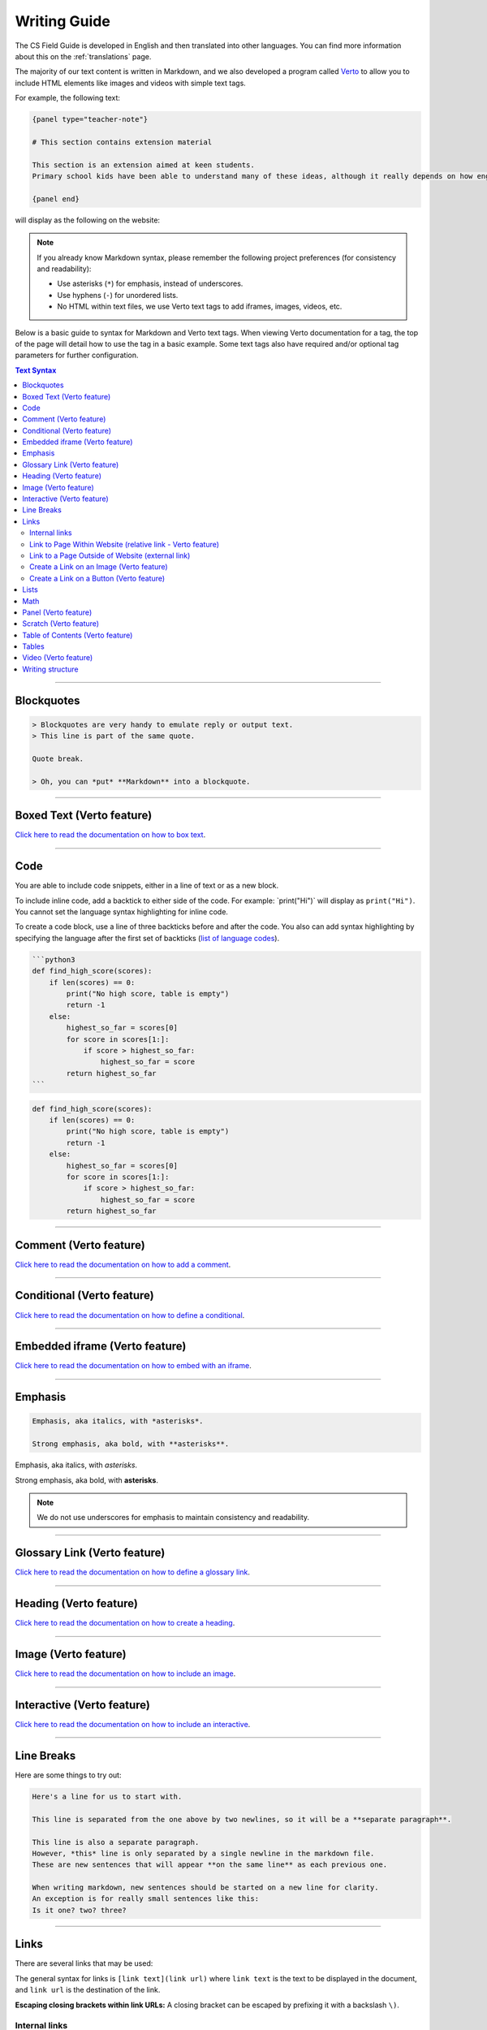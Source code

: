 Writing Guide
##############################################################################

The CS Field Guide is developed in English and then translated into other languages.
You can find more information about this on the :ref:`translations` page.

The majority of our text content is written in Markdown, and we also developed
a program called `Verto`_ to allow you to include HTML elements like images and
videos with simple text tags.

For example, the following text:

.. code-block:: none

  {panel type="teacher-note"}

  # This section contains extension material

  This section is an extension aimed at keen students.
  Primary school kids have been able to understand many of these ideas, although it really depends on how engaged the students are with the material.

  {panel end}

will display as the following on the website:

.. image:: ../_static/img/teacher_note.png
  :alt: An image showing the above Markdown syntax rendered as HTML

.. note::

  If you already know Markdown syntax, please remember the following project
  preferences (for consistency and readability):

  - Use asterisks (``*``) for emphasis, instead of underscores.
  - Use hyphens (``-``) for unordered lists.
  - No HTML within text files, we use Verto text tags to add iframes,
    images, videos, etc.

Below is a basic guide to syntax for Markdown and Verto text tags.
When viewing Verto documentation for a tag, the top of the page will detail how to use the tag in a basic example.
Some text tags also have required and/or optional tag parameters for further configuration.

.. contents:: Text Syntax
  :local:

------------------------------------------------------------------------------

Blockquotes
==============================================================================

.. code-block:: none

  > Blockquotes are very handy to emulate reply or output text.
  > This line is part of the same quote.

  Quote break.

  > Oh, you can *put* **Markdown** into a blockquote.

.. raw:: html
  :file: ../_static/html_snippets/markdown_example_blockquote.html

------------------------------------------------------------------------------

Boxed Text (Verto feature)
==============================================================================

`Click here to read the documentation on how to box text`_.

------------------------------------------------------------------------------

Code
==============================================================================

You are able to include code snippets, either in a line of text or as a new block.

To include inline code, add a backtick to either side of the code.
For example: \`print("Hi")\` will display as ``print("Hi")``.
You cannot set the language syntax highlighting for inline code.

To create a code block, use a line of three backticks before and after the code.
You also can add syntax highlighting by specifying the language after the first set of backticks (`list of language codes`_).

.. code-block:: none

  ```python3
  def find_high_score(scores):
      if len(scores) == 0:
          print("No high score, table is empty")
          return -1
      else:
          highest_so_far = scores[0]
          for score in scores[1:]:
              if score > highest_so_far:
                  highest_so_far = score
          return highest_so_far
  ```

.. code-block:: python3

  def find_high_score(scores):
      if len(scores) == 0:
          print("No high score, table is empty")
          return -1
      else:
          highest_so_far = scores[0]
          for score in scores[1:]:
              if score > highest_so_far:
                  highest_so_far = score
          return highest_so_far

------------------------------------------------------------------------------

Comment (Verto feature)
==============================================================================

`Click here to read the documentation on how to add a comment`_.

------------------------------------------------------------------------------

Conditional (Verto feature)
==============================================================================

`Click here to read the documentation on how to define a conditional`_.

------------------------------------------------------------------------------

Embedded iframe (Verto feature)
==============================================================================

`Click here to read the documentation on how to embed with an iframe`_.

------------------------------------------------------------------------------

Emphasis
==============================================================================

.. code-block:: none

  Emphasis, aka italics, with *asterisks*.

  Strong emphasis, aka bold, with **asterisks**.

Emphasis, aka italics, with *asterisks*.

Strong emphasis, aka bold, with **asterisks**.

.. note::

  We do not use underscores for emphasis to maintain consistency and readability.

------------------------------------------------------------------------------

Glossary Link (Verto feature)
==============================================================================

`Click here to read the documentation on how to define a glossary link`_.

------------------------------------------------------------------------------

Heading (Verto feature)
==============================================================================

`Click here to read the documentation on how to create a heading`_.

------------------------------------------------------------------------------

Image (Verto feature)
==============================================================================

`Click here to read the documentation on how to include an image`_.

------------------------------------------------------------------------------

.. _writing-guide-interactive:

Interactive (Verto feature)
==============================================================================

`Click here to read the documentation on how to include an interactive`_.

------------------------------------------------------------------------------

Line Breaks
==============================================================================

Here are some things to try out:

.. code-block:: none

  Here's a line for us to start with.

  This line is separated from the one above by two newlines, so it will be a **separate paragraph**.

  This line is also a separate paragraph.
  However, *this* line is only separated by a single newline in the markdown file.
  These are new sentences that will appear **on the same line** as each previous one.

  When writing markdown, new sentences should be started on a new line for clarity.
  An exception is for really small sentences like this:
  Is it one? two? three?

.. raw:: html
  :file: ../_static/html_snippets/markdown_example_line_break.html

------------------------------------------------------------------------------

Links
==============================================================================

There are several links that may be used:

The general syntax for links is ``[link text](link url)`` where ``link text`` is the text to be displayed in the document, and ``link url`` is the destination of the link.

**Escaping closing brackets within link URLs:** A closing bracket can be escaped by prefixing it with a backslash ``\)``.

Internal links
------------------------------------------------------------------------------

These are links to pages within the CS Field Guide website.
These links will not work when viewed in a Markdown renderer, however these will function properly when converted to HTML and viewed on the website.

Link to Page Within Website (relative link - Verto feature)
------------------------------------------------------------------------------

You can refer to a chapter page with the following syntax:

.. code-block:: none

  [link text]('chapters:chapter' '<chapter-key>')

As an example, the following would link to the complexity and tractability chapter:

.. code-block:: none

  [complexity and tractability]('chapters:chapter' 'complexity-and-tractability')

You can link to a chapter section with similar syntax:

.. code-block:: none

  [link text]('chapters:chapter-section' '<chapter-key>' '<chapter-section-key>')

Links to an interactive follow the same syntax as a chapter link, except 'chapter' is replaced with 'interactive'.

.. code-block:: none

  [link text]('interactives:interactive' '<interactive-key>')

To reference an interactive with URL parameters the syntax is:

.. code-block:: none

  [link text]('interactives:interactive' '<interactive-key>'?<url-parameters>)


Examples:

.. code-block:: none

  Check out the chapter on [algorithms]('chapters:chapter' 'algorithms').
  Check out [interface usability]('chapters:chapter-section' 'human-computer-interaction' 'interface-usability').
  [Regular Expression Searcher]('interactives:interactive' 'regular-expression-search')

Keys are defined in configuration files.

Some pages will not require keys, such as appendix pages or the homepage.

.. code-block:: none

  [link text]('appendices:<url-pattern-name>')

Some examples:

.. code-block:: none

  Check out the [about page]('appendices:about').
  [Homepage]('general:index')

`Click here to read the documentation on how to create a relative link`_.


Link to a Page Outside of Website (external link)
------------------------------------------------------------------------------

These are links to websites that are not a part of the CS Field Guide project.
The URL should include the ``https://`` or ``http://`` as required.

.. code-block:: none

  Check out [Google's website](https://www.google.com).

Create a Link on an Image (Verto feature)
------------------------------------------------------------------------------

Images should now be linked using the ``caption-link`` and ``source`` tag parameters for including an image.
See the Verto documentation on the `image processor`_ for more information and examples.

Create a Link on a Button (Verto feature)
------------------------------------------------------------------------------

`Click here to read the documentation on how to add a button link`_.

------------------------------------------------------------------------------

Lists
==============================================================================

Lists can be created by starting each line with a ``-`` for unordered lists or ``1.`` for ordered lists.
The list needs to be followed by a blank line, however it doesn't require a blank line before unless the preceding text is a heading (a blank line is then required).
If you are having issues with a list not rendering correctly, try adding a blank line before the list if there is none, otherwise `submit a bug report`_ if you are still having rendering issues.

.. code-block:: none

  Unordered list:
  - Item 1
  - Item 2
  - Item 3

  Ordered list:
  1. Item 1
  2. Item 2
  3. Item 3

Unordered list:

- Item 1
- Item 2
- Item 3

Ordered list:

1. Item 1
2. Item 2
3. Item 3

Nested lists can be created by indenting each level by 4 spaces.

.. code-block:: none

  1. Item 1
    1. A corollary to the above item, indented by 2 spaces.
    2. Yet another point to consider.
  2. Item 2
    * A corollary that does not need to be ordered.
      * This is indented four spaces, because it's two for each level.
      * You might want to consider making a new list by now.
  3. Item 3

1. Item 1

  1. A corollary to the above item, indented by 2 spaces.
  2. Yet another point to consider.

2. Item 2

  * A corollary that does not need to be ordered.

    * This is indented four spaces, because it's two for each level.
    * You might want to consider making a new list by now.

3. Item 3

------------------------------------------------------------------------------

Math
==============================================================================

To include math (either inline or as a block) use the following syntax while using LaTeX syntax.

.. code-block:: none

  This is inline math: \( 2 + 2 = 4 \)

  This is block math:

  \[ \begin{bmatrix} s & 0 \\ 0 & s \\ \end{bmatrix} \]

Math equations are rendered in MathJax using the LaTeX syntax.

.. image:: ../_static/img/math_markdown_example.png
  :alt: An image showing the above Markdown syntax rendered as HTML

------------------------------------------------------------------------------

Panel (Verto feature)
==============================================================================

`Click here to read the documentation on how to create a panel`_.

------------------------------------------------------------------------------

Scratch (Verto feature)
==============================================================================

`Click here to read the documentation on how to include an image of Scratch block`_.

------------------------------------------------------------------------------

Table of Contents (Verto feature)
==============================================================================

`Click here to read the documentation on how to include a table of contents`_.

------------------------------------------------------------------------------

Tables
==============================================================================

Tables can be created using the following syntax:

.. code-block:: none

  Colons can be used to align columns.

  | Tables        | Are           | Cool  |
  | ------------- |:-------------:| -----:|
  | col 3 is      | right-aligned | $1600 |
  | col 2 is      | centered      |   $12 |
  | zebra stripes | are neat      |    $1 |

.. raw:: html
  :file: ../_static/html_snippets/markdown_example_table.html

The outer pipes (|) are optional, and you don't need to make the raw Markdown line up prettily, but there must be at least 3 dashes separating each header cell.
You can also use inline Markdown.

.. code-block:: none

  Markdown | Less | Pretty
  --- | --- | ---
  *Still* | `renders` | **nicely**
  1 | 2 | 3

.. raw:: html
  :file: ../_static/html_snippets/markdown_example_table_2.html

------------------------------------------------------------------------------

Video (Verto feature)
==============================================================================

`Click here to read the documentation on how to include a video`_.

------------------------------------------------------------------------------

Writing structure
==============================================================================

Chapters always contain the following:

  - An introduction page, which introduces the reader to the chapter.
  - Several chapter sections, which each cover a key sub topic of the main chapter.
  - A ``The whole story!`` page, which should mention some other related concepts not covered by the chapter.
  - A ``Further reading`` page, which contains links and/or book references where students can investigate the topic further.

------------------------------------------------------------------------------

.. _Verto: http://verto.readthedocs.io/en/latest/
.. _submit a bug report: https://github.com/uccser/cs-field-guide/issues/new
.. _Click here to read the documentation on how to box text: http://verto.readthedocs.io/en/latest/processors/boxed-text.html
.. _list of language codes: https://haisum.github.io/2014/11/07/jekyll-pygments-supported-highlighters/
.. _Click here to read the documentation on how to add a comment: http://verto.readthedocs.io/en/latest/processors/comment.html
.. _Click here to read the documentation on how to define a conditional: http://verto.readthedocs.io/en/latest/processors/conditional.html
.. _Click here to read the documentation on how to embed with an iframe: http://verto.readthedocs.io/en/latest/processors/iframe.html
.. _Click here to read the documentation on how to define a glossary link: http://verto.readthedocs.io/en/latest/processors/glossary-link.html
.. _Click here to read the documentation on how to create a heading: http://verto.readthedocs.io/en/latest/processors/heading.html
.. _Click here to read the documentation on how to include an image: http://verto.readthedocs.io/en/latest/processors/image.html
.. _Click here to read the documentation on how to include an interactive: http://verto.readthedocs.io/en/latest/processors/interactive.html
.. _Click here to read the documentation on how to create a relative link: http://verto.readthedocs.io/en/latest/processors/relative-link.html
.. _Click here to read the documentation on how to add a button link: http://verto.readthedocs.io/en/latest/processors/button-link.html
.. _Click here to read the documentation on how to create a panel: http://verto.readthedocs.io/en/latest/processors/panel.html
.. _Click here to read the documentation on how to include an image of Scratch block: http://verto.readthedocs.io/en/latest/processors/scratch.html
.. _Click here to read the documentation on how to include a table of contents: http://verto.readthedocs.io/en/latest/processors/table-of-contents.html
.. _Click here to read the documentation on how to include a video: http://verto.readthedocs.io/en/latest/processors/video.html
.. _image processor: https://verto.readthedocs.io/en/latest/processors/image.html

